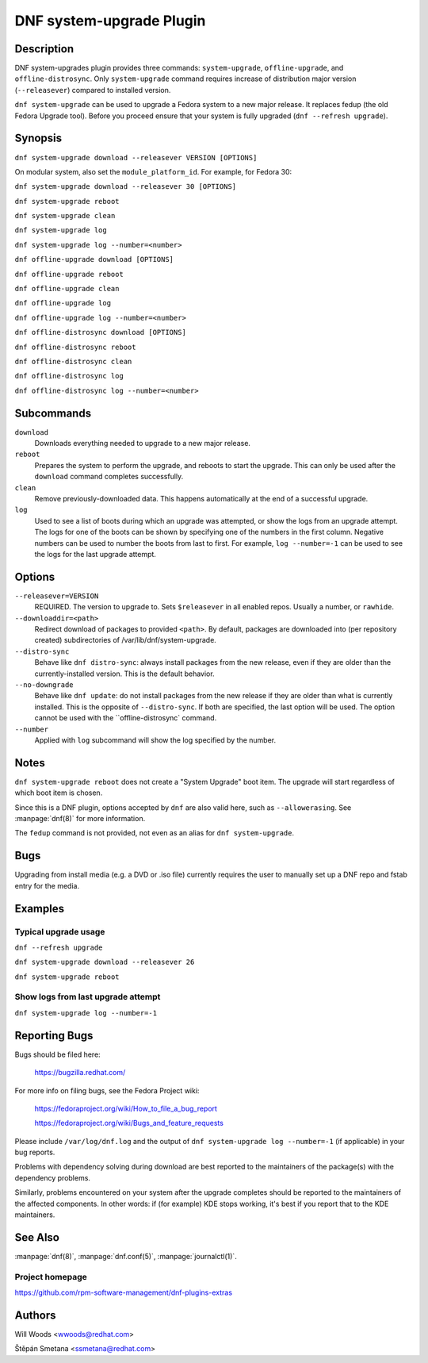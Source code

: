 ..
  Copyright (C) 2014-2016 Red Hat, Inc.

  This copyrighted material is made available to anyone wishing to use,
  modify, copy, or redistribute it subject to the terms and conditions of
  the GNU General Public License v.2, or (at your option) any later version.
  This program is distributed in the hope that it will be useful, but WITHOUT
  ANY WARRANTY expressed or implied, including the implied warranties of
  MERCHANTABILITY or FITNESS FOR A PARTICULAR PURPOSE.  See the GNU General
  Public License for more details.  You should have received a copy of the
  GNU General Public License along with this program; if not, write to the
  Free Software Foundation, Inc., 51 Franklin Street, Fifth Floor, Boston, MA
  02110-1301, USA.  Any Red Hat trademarks that are incorporated in the
  source code or documentation are not subject to the GNU General Public
  License and may only be used or replicated with the express permission of
  Red Hat, Inc.

=========================
DNF system-upgrade Plugin
=========================

-----------
Description
-----------

DNF system-upgrades plugin provides three commands: ``system-upgrade``, ``offline-upgrade``, and
``offline-distrosync``. Only ``system-upgrade`` command requires increase of distribution major
version (``--releasever``) compared to installed version.

``dnf system-upgrade`` can be used to upgrade a Fedora system to a new major
release. It replaces fedup (the old Fedora Upgrade tool). Before you proceed ensure that your system
is fully upgraded (``dnf --refresh upgrade``).

--------
Synopsis
--------

``dnf system-upgrade download --releasever VERSION [OPTIONS]``

On modular system, also set the ``module_platform_id``. For example, for Fedora 30:

``dnf system-upgrade download --releasever 30 [OPTIONS]``

``dnf system-upgrade reboot``

``dnf system-upgrade clean``

``dnf system-upgrade log``

``dnf system-upgrade log --number=<number>``

``dnf offline-upgrade download [OPTIONS]``

``dnf offline-upgrade reboot``

``dnf offline-upgrade clean``

``dnf offline-upgrade log``

``dnf offline-upgrade log --number=<number>``

``dnf offline-distrosync download [OPTIONS]``

``dnf offline-distrosync reboot``

``dnf offline-distrosync clean``

``dnf offline-distrosync log``

``dnf offline-distrosync log --number=<number>``

-----------
Subcommands
-----------

``download``
    Downloads everything needed to upgrade to a new major release.

``reboot``
    Prepares the system to perform the upgrade, and reboots to start the upgrade.
    This can only be used after the ``download`` command completes successfully.

``clean``
    Remove previously-downloaded data. This happens automatically at the end of
    a successful upgrade.

``log``
    Used to see a list of boots during which an upgrade was attempted, or show
    the logs from an upgrade attempt. The logs for one of the boots can be shown
    by specifying one of the numbers in the first column. Negative numbers can
    be used to number the boots from last to first. For example, ``log --number=-1`` can
    be used to see the logs for the last upgrade attempt.

-------
Options
-------

``--releasever=VERSION``
    REQUIRED. The version to upgrade to. Sets ``$releasever`` in all enabled
    repos. Usually a number, or ``rawhide``.

``--downloaddir=<path>``
    Redirect download of packages to provided ``<path>``. By default, packages
    are downloaded into (per repository created) subdirectories of
    /var/lib/dnf/system-upgrade.

``--distro-sync``
    Behave like ``dnf distro-sync``: always install packages from the new
    release, even if they are older than the currently-installed version. This
    is the default behavior.

``--no-downgrade``
    Behave like ``dnf update``: do not install packages from the new release
    if they are older than what is currently installed. This is the opposite of
    ``--distro-sync``. If both are specified, the last option will be used. The option cannot be
    used with the ``offline-distrosync` command.

``--number``
    Applied with ``log`` subcommand will show the log specified by the number.

-----
Notes
-----

``dnf system-upgrade reboot`` does not create a "System Upgrade" boot item. The
upgrade will start regardless of which boot item is chosen.

Since this is a DNF plugin, options accepted by ``dnf`` are also valid here,
such as ``--allowerasing``.
See :manpage:`dnf(8)` for more information.

The ``fedup`` command is not provided, not even as an alias for
``dnf system-upgrade``.

----
Bugs
----

Upgrading from install media (e.g. a DVD or .iso file) currently requires the
user to manually set up a DNF repo and fstab entry for the media.

--------
Examples
--------

Typical upgrade usage
---------------------

``dnf --refresh upgrade``

``dnf system-upgrade download --releasever 26``

``dnf system-upgrade reboot``

Show logs from last upgrade attempt
-----------------------------------

``dnf system-upgrade log --number=-1``

--------------
Reporting Bugs
--------------

Bugs should be filed here:

  https://bugzilla.redhat.com/

For more info on filing bugs, see the Fedora Project wiki:

  https://fedoraproject.org/wiki/How_to_file_a_bug_report

  https://fedoraproject.org/wiki/Bugs_and_feature_requests

Please include ``/var/log/dnf.log`` and the output of
``dnf system-upgrade log --number=-1`` (if applicable) in your bug reports.

Problems with dependency solving during download are best reported to the
maintainers of the package(s) with the dependency problems.

Similarly, problems encountered on your system after the upgrade completes
should be reported to the maintainers of the affected components. In other
words: if (for example) KDE stops working, it's best if you report that to
the KDE maintainers.

--------
See Also
--------

:manpage:`dnf(8)`,
:manpage:`dnf.conf(5)`,
:manpage:`journalctl(1)`.

Project homepage
----------------

https://github.com/rpm-software-management/dnf-plugins-extras

-------
Authors
-------

Will Woods <wwoods@redhat.com>

Štěpán Smetana <ssmetana@redhat.com>
